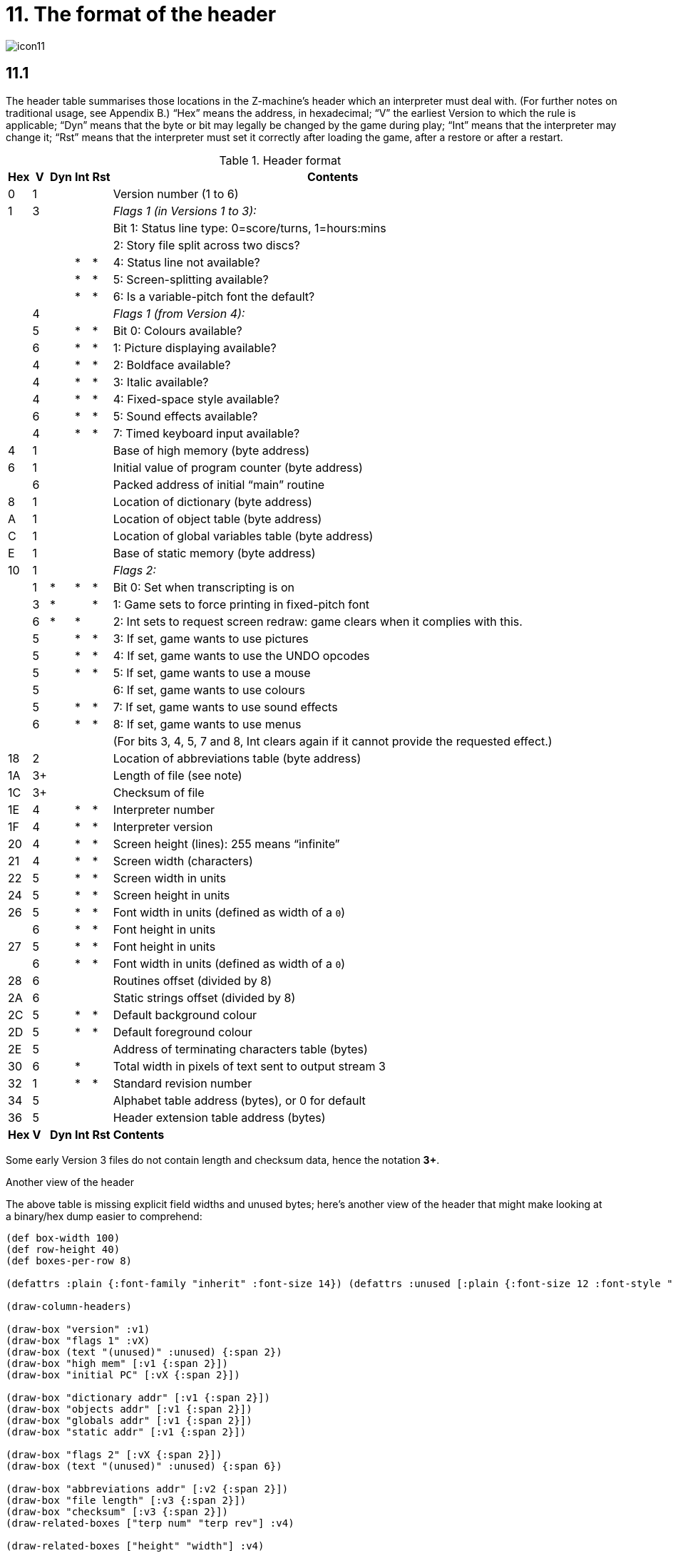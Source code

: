 = 11. The format of the header

image::icon11.gif[]

== 11.1

The header table summarises those locations in the Z-machine’s header which an interpreter must deal with. (For further notes on traditional usage, see Appendix B.) “Hex” means the address, in hexadecimal; “V” the earliest Version to which the rule is applicable; “Dyn” means that the byte or bit may legally be changed by the game during play; “Int” means that the interpreter may change it; “Rst” means that the interpreter must set it correctly after loading the game, after a restore or after a restart.

.Header format
[%autowidth, cols="^1,^1,^1,^1,^1,1" frame=none, grid=rows]
|===
| Hex |  V  | Dyn | Int | Rst | Contents

|  0  |  1  |     |     |     | Version number (1 to 6)
|  1  |  3  |     |     |     | _Flags 1 (in Versions 1 to 3):_
|     |     |     |     |     | Bit 1: Status line type: 0=score/turns, 1=hours:mins
|     |     |     |     |     | 2: Story file split across two discs?
|     |     |     |  *  |  *  | 4: Status line not available?
|     |     |     |  *  |  *  | 5: Screen-splitting available?
|     |     |     |  *  |  *  | 6: Is a variable-pitch font the default?
|     |  4  |     |     |     | _Flags 1 (from Version 4):_
|     |  5  |     |  *  |  *  | Bit 0: Colours available?
|     |  6  |     |  *  |  *  | 1: Picture displaying available?
|     |  4  |     |  *  |  *  | 2: Boldface available?
|     |  4  |     |  *  |  *  | 3: Italic available?
|     |  4  |     |  *  |  *  | 4: Fixed-space style available?
|     |  6  |     |  *  |  *  | 5: Sound effects available?
|     |  4  |     |  *  |  *  | 7: Timed keyboard input available?
|  4  |  1  |     |     |     | Base of high memory (byte address)
|  6  |  1  |     |     |     | Initial value of program counter (byte address)
|     |  6  |     |     |     | Packed address of initial “main” routine
|  8  |  1  |     |     |     | Location of dictionary (byte address)
|  A  |  1  |     |     |     | Location of object table (byte address)
|  C  |  1  |     |     |     | Location of global variables table (byte address)
|  E  |  1  |     |     |     | Base of static memory (byte address)
| 10  |  1  |     |     |     | _Flags 2:_
|     |  1  |  *  |  *  |  *  | Bit 0: Set when transcripting is on
|     |  3  |  *  |     |  *  | 1: Game sets to force printing in fixed-pitch font
|     |  6  |  *  |  *  |     | 2: Int sets to request screen redraw: game clears when it complies with this.
|     |  5  |     |  *  |  *  | 3: If set, game wants to use pictures
|     |  5  |     |  *  |  *  | 4: If set, game wants to use the UNDO opcodes
|     |  5  |     |  *  |  *  | 5: If set, game wants to use a mouse
|     |  5  |     |     |     | 6: If set, game wants to use colours
|     |  5  |     |  *  |  *  | 7: If set, game wants to use sound effects
|     |  6  |     |  *  |  *  | 8: If set, game wants to use menus
|     |     |     |     |     | (For bits 3, 4, 5, 7 and 8, Int clears again if it cannot provide the requested effect.)
| 18  |  2  |     |     |     | Location of abbreviations table (byte address)
| 1A  | 3+  |     |     |     | Length of file (see note)
| 1C  | 3+  |     |     |     | Checksum of file
| 1E  |  4  |     |  *  |  *  | Interpreter number
| 1F  |  4  |     |  *  |  *  | Interpreter version
| 20  |  4  |     |  *  |  *  | Screen height (lines): 255 means “infinite”
| 21  |  4  |     |  *  |  *  | Screen width (characters)
| 22  |  5  |     |  *  |  *  | Screen width in units
| 24  |  5  |     |  *  |  *  | Screen height in units
| 26  |  5  |     |  *  |  *  | Font width in units (defined as width of a `0`)
|     |  6  |     |  *  |  *  | Font height in units
| 27  |  5  |     |  *  |  *  | Font height in units
|     |  6  |     |  *  |  *  | Font width in units (defined as width of a `0`)
| 28  |  6  |     |     |     | Routines offset (divided by 8)
| 2A  |  6  |     |     |     | Static strings offset (divided by 8)
| 2C  |  5  |     |  *  |  *  | Default background colour
| 2D  |  5  |     |  *  |  *  | Default foreground colour
| 2E  |  5  |     |     |     | Address of terminating characters table (bytes)
| 30  |  6  |     |  *  |     | Total width in pixels of text sent to output stream 3
| 32  |  1  |     |  *  |  *  | Standard revision number
| 34  |  5  |     |     |     | Alphabet table address (bytes), or 0 for default
| 36  |  5  |     |     |     | Header extension table address (bytes)
|*Hex*| *V* |*Dyn*|*Int*|*Rst*| *Contents*
|===

Some early Version 3 files do not contain length and checksum data, hence the notation *3+*.

.Another view of the header
****
The above table is missing explicit field widths and unused bytes; here’s another view of the header that might make looking at a binary/hex dump easier to comprehend:

// The default of 16 boxes/addresses per row makes naming the 1-byte fields
// tricky.  I'm hoping that 4- or 8-bytes per row will let us make the boxes
// wider.

:bytefieldDefaults: (defattrs :plain {:font-family "inherit" :font-size 14}) \
(defattrs :unused [:plain {:font-size 12 :font-style "italic"}]) \
(defattrs :vertical [:plain {:writing-mode "vertical-rl"}]) \
(defattrs :v1 {:fill "hsl(120, 50%, 80%)"}) \
(defattrs :v2 {:fill "hsl(110, 50%, 80%)"}) \
(defattrs :v3 {:fill "hsl(100, 50%, 80%)"}) \
(defattrs :v4 {:fill "hsl( 80, 50%, 80%)"}) \
(defattrs :v5 {:fill "hsl( 60, 50%, 80%)"}) \
(defattrs :v6 {:fill "hsl( 40, 50%, 80%)"}) \
(defattrs :vX {:fill "hsl(  0, 50%, 70%)"})

:bitfieldDefaults: (def left-margin 1) \
(def box-width 30) \
(def row-height 100) \
{bytefieldDefaults}


[bytefield,subs=attributes]
----
(def box-width 100)
(def row-height 40)
(def boxes-per-row 8)

{bytefieldDefaults}

(draw-column-headers)

(draw-box "version" :v1)
(draw-box "flags 1" :vX)
(draw-box (text "(unused)" :unused) {:span 2})
(draw-box "high mem" [:v1 {:span 2}])
(draw-box "initial PC" [:vX {:span 2}])

(draw-box "dictionary addr" [:v1 {:span 2}])
(draw-box "objects addr" [:v1 {:span 2}])
(draw-box "globals addr" [:v1 {:span 2}])
(draw-box "static addr" [:v1 {:span 2}])

(draw-box "flags 2" [:vX {:span 2}])
(draw-box (text "(unused)" :unused) {:span 6})

(draw-box "abbreviations addr" [:v2 {:span 2}])
(draw-box "file length" [:v3 {:span 2}])
(draw-box "checksum" [:v3 {:span 2}])
(draw-related-boxes ["terp num" "terp rev"] :v4)

(draw-related-boxes ["height" "width"] :v4)
(draw-related-boxes ["width units" "height units"] [:v5 {:span 2}])
(draw-related-boxes ["font w/h" "font h/w"] :vX)

(draw-box "routines addr" [:v6 {:span 2}])
(draw-box "static strings addr" [:v6 {:span 2}])
(draw-related-boxes ["bg color" "fg color"] :v5)
(draw-box "term chars addr" [:v5 {:span 2}])

(draw-box "stream 3 width" [:v6 {:span 2}])
(draw-box "standard rev" [:v1 {:span 2}])
(draw-box "alphabet addr" [:v5 {:span 2}])
(draw-box "header extension addr" [:v5 {:span 2}])

(draw-gap)

(draw-bottom)
----

_(It’s an open question as to whether this would be better as a 4-byte-wide display. For byte-address reasons, 16 bytes wide makes a lot of sense, but the fields are then too narrow for most field names. 8 bytes wide gives about enough room for just-intelligible abbreviation while keeping the display compact.)_

The background colors represent the version that the field was introduced, on a sliding scale from green (v1) to orange (v6), with red for any fields whose meaning changes beteween versions:

[bytefield,subs=attributes]
----
(def left-margin 1)
(def box-width 40)
(def row-height 40)
(def boxes-per-row 7)

{bytefieldDefaults}

(draw-box "1" :v1)
(draw-box "2" :v2)
(draw-box "3" :v3)
(draw-box "4" :v4)
(draw-box "5" :v5)
(draw-box "6" :v6)
(draw-box "???" :vX)

(draw-bottom)
----

And here’s a visual of the bits in the “flags” values (the “?”-suffixed fields are those that the interpreter must set to indicate available functionality):

.Flags1 in Versions 1–3
[bytefield,subs=attributes]
----
{bitfieldDefaults}
(def boxes-per-row 8)

(draw-column-headers {:labels ["7" "6" "5" "4" "3" "2" "1" "0"]})

(draw-box (text "(unused)" [:vertical :unused])  [:box-first    ])
(draw-box (text "variable font?" :vertical)      [:box-related :v1])
(draw-box (text "screen split?" :vertical)       [:box-related :v1])
(draw-box (text "status unavail?" :vertical)     [:box-related :v1])
(draw-box (text "(unused)" [:vertical :unused])  [:box-related    ])
(draw-box (text "split story" :vertical)         [:box-related :v1])
(draw-box (text "status-line" :vertical)         [:box-related :v1])
(draw-box (text "(unused)" [:vertical :unused])  [:box-last    ])

(draw-bottom)
----

.Flags1 in Versions 4–6
[bytefield,subs=attributes]
----
{bitfieldDefaults}
(def boxes-per-row 8)

(draw-column-headers {:labels ["7" "6" "5" "4" "3" "2" "1" "0"]})

(draw-box (text "timed?" :vertical)              [:box-first   :v4])
(draw-box (text "(unused)" [:vertical :unused])  [:box-related    ])
(draw-box (text "sounds?" :vertical)             [:box-related :v6])
(draw-box (text "monospace?" :vertical)          [:box-related :v4])
(draw-box (text "italics?" :vertical)            [:box-related :v4])
(draw-box (text "boldface?" :vertical)           [:box-related :v4])
(draw-box (text "pictures?" :vertical)           [:box-related :v6])
(draw-box (text "colors?" :vertical)             [:box-last    :v5])

(draw-bottom)
----

.Flags2 (first byte is the "high" word/bit byte)
[bytefield,subs=attributes]
----
{bitfieldDefaults}
(def boxes-per-row 16)

(draw-column-headers {:labels [
    "15" "14" "13" "12" "11" "10" "9" "8"
    "7" "6" "5" "4" "3" "2" "1" "0"
    ]})

(draw-box (text "(unused)" :unused)      [:box-first {:span 7}])
(draw-box (text "menus" :vertical)       [:box-last    :v6])

(draw-box (text "sounds" :vertical)      [:box-first   :v5])
(draw-box (text "color" :vertical)       [:box-related :v5])
(draw-box (text "mouse" :vertical)       [:box-related :v5])
(draw-box (text "undo" :vertical)        [:box-related :v5])
(draw-box (text "pictures" :vertical)    [:box-related :v5])
(draw-box (text "redraw" :vertical)      [:box-related :v6])
(draw-box (text "force mono?" :vertical) [:box-related :v3])
(draw-box (text "transcript?" :vertical) [:box-last    :v1])

(draw-bottom)
----

****


=== 11.1.1

It is illegal for a game to alter those fields not marked as “Dyn”. An interpreter is therefore free to store values of such fields in its own variables.

=== 11.1.2

The state of the transcription bit (bit 0 of Flags 2) can be changed directly by the game to turn transcribing on or off (see xref:07-output.adoc#7_3[**S**7.3], xref:07-output.adoc#7_4[**S**7.4]). The interpreter must also alter it if stream 2 is turned on or off, to ensure that the bit always reflects the true state of transcribing. Note that the interpreter ensures that its value survives a restart or restore.

=== 11.1.3

Infocom used the interpreter numbers:

[%autowidth, cols="^1,1" frame=none, grid=rows]
|===
| 1  | DECSystem-20
| 2  | Apple IIe
| 3  | Macintosh
| 4  | Amiga
| 5  | Atari ST
| 6  | IBM PC
| 7  | Commodore 128
| 8  | Commodore 64
| 9  | Apple IIc
| 10 | Apple IIgs
| 11 | Tandy Color
|===

(The DECSystem-20 was Infocom's own in-house mainframe.) An interpreter should choose the interpreter number most suitable for the machine it will run on. In Versions up to 5, the main consideration is that the behaviour of _Beyond Zork_ depends on the interpreter number (in terms of its usage of the character graphics font). In Version 6, the decision is more serious, as existing Infocom story files depend on interpreter number in many ways: moreover, some story files expect to be run only on the interpreters for a particular machine. (There are, for instance, specifically Amiga versions.)

==== 11.1.3.1

Interpreter versions are conventionally ASCII codes for upper-case letters in Versions 4 and 5 (note that Infocom’s Version 6 interpreters just store numbers here).

Modern games are strongly discouraged from testing the interpreter number or interpreter version header information for any game-changing behaviour. It is rarely meaningful, and a Standard interpreter provides many better ways to query the interpreter for information.

=== 11.1.4

*[1.0]* The use of bit 7 in ’Flags 1′ to signal whether timed input is available was new in the 1.0 document: see the preface.

=== 11.1.5

*[1.0]* If an interpreter obeys Revision *_n_._m_* of this document perfectly, as far as anyone knows, then byte `*$32*` should be written with *_n_* and byte `*$33*` with *_m_*. If it is an earlier (non-standard) interpreter, it should leave these bytes as 0.

=== 11.1.6

The file length stored at `*$1a*` is actually divided by a constant, depending on the Version, to make it fit into a header word. This constant is 2 for Versions 1 to 3, 4 for Versions 4 to 5 or 8 for Versions 6 and later.

=== 11.1.7

The header extension table provides potentially unlimited room for further header information. It is a table of word entries, in which the initial word contains the number of words of data to follow.

==== 11.1.7.1

If the interpreter needs to read a word which is beyond the length of the extension table, or the extension table doesn’t exist at all, then the result is 0.

==== 11.1.7.2

If the interpreter needs to write a word which is beyond the length of the extension table, or the extension table doesn’t exist at all, then the result is that nothing happens.

==== 11.1.7.3

*[1.0][1.1]* Words in the header extension table have been allocated as follows:

.Header extension format
[%autowidth, cols="^1,^1,^1,^1,^1,1" frame=none, grid=rows]
|===
| Word |  V  | Dyn | Int | Rst | Contents

|  0   |  5  |     |     |     | Number of further words in table
|  1   |  5  |     |  *  |     | X-coordinate of mouse after a click
|  2   |  5  |     |  *  |     | Y-coordinate of mouse after a click
|  3   |  5  |     |     |     | Unicode translation table address (optional)
|  4   |  5  |     |     |     | _Flags 3:_
|      |  6  |     |  *  |  *  | 0: If set, game wants to use transparency
|  5   |  5  |     |  *  |  *  | True default foreground colour
|  6   |  5  |     |  *  |  *  | True default background colour
|===

==== 11.1.7.4

*[1.1]* The bits in Flags 3 are set by the game to request use of a feature. If the interpreter cannot provide a feature, it must clear the relevant bit.

===== 11.1.7.4.1

*[1.1]* All unused bits in Flags 3 must be cleared by the interpreter.

***

== Remarks

In the Infocom period, the larger Version 3 story files would not entirely fit on a single Atari 800 disc (though they would fit on a single Apple II, or a single PC disc). Atari versions were therefore made which were identical to the normal ones except for having Flags 1 bit 2 set, and were divided into the resident part on one disc and the rest on another. (This discovery was announced by Stefan Jokisch on 26 August 1997 and sees the end of one of the very few Z-machine mysteries left when Standard 1.0 was first published.)

See the _Infocom fact sheet_ for numbers and letters of the known interpreters shipped by Infocom. Interpreter versions are conventionally the upper case letters in sequence (A, B, C,…). At present most ports of *Zip* use interpreter number 6, and most of *ITF* use number 2.

The unusual behaviour of _Beyond Zork_ concerns its character graphics: see the remarks to xref:16-font3#remarks[**S**16].

The Macintosh story file for _Zork Zero_ erroneously does not set the pictures bit (Flags 2, bit 3).

The bit in the header described as “requesting screen redraw” may be set by modern interpreters after, for example, resizing the “screen”; games should ideally redraw the screen if they see this bit set. This will usually mean the game clears the screen contents and rearranges borders, etc, so the bit should not be set except when necessary.

The (Version 6) sound and picture bits in Flags 1 indicate general availability of sound and graphics—ie whether the associated opcodes are available and functional.

The bits in Flags 2 should ideally be set reflecting current availability, rather than general support. In other words, if no Blorb (or other) resources for this story file have been found, or if the Blorb file contains no graphics or no sound, the corresponding bits should be cleared.

Also, it is recommended that interpreters that would prompt for an auxiliary Blorb file should do so immediately on start up if any of the “game wants to use sound/music/graphics” bits are set; this allows the bits to be cleared if no file is forthcoming, before the game starts execution. The game can then take appropriate action.
